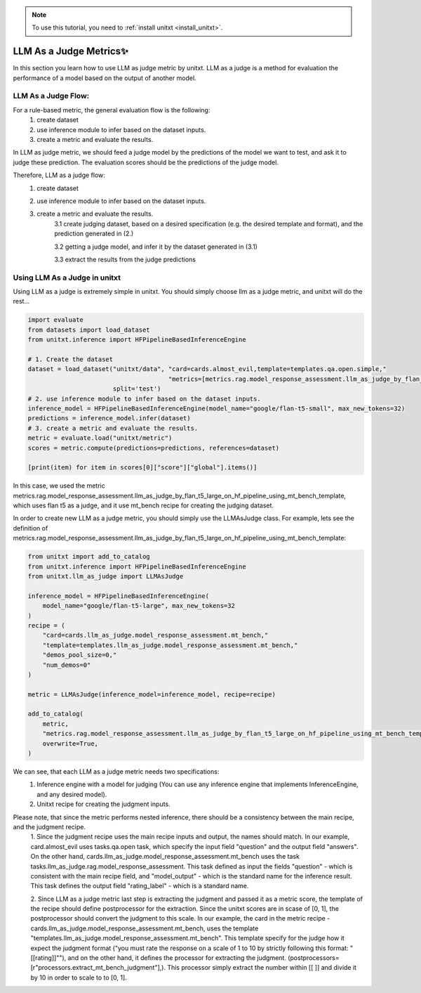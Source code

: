 .. _llm_as_judge:

.. note::

   To use this tutorial, you need to :ref:`install unitxt <install_unitxt>`.

=====================================
LLM As a Judge Metrics✨
=====================================

In this section you learn how to use LLM as judge metric by unitxt. LLM as a judge is a method for evaluation the
performance of a model based on the output of another model.

LLM  As a Judge Flow:
----------------------------

For a rule-based metric, the general evaluation flow is the following:
    1. create dataset

    2. use inference module to infer based on the dataset inputs.

    3. create a metric and evaluate the results.

In LLM as judge metric, we should feed a judge model by the predictions of the model we want to test, and ask it to judge
these prediction. The evaluation scores should be the predictions of the judge model.

Therefore, LLM as a judge flow:
    1. create dataset

    2. use inference module to infer based on the dataset inputs.

    3. create a metric and evaluate the results.
        3.1 create judging dataset, based on a desired specification (e.g. the desired template and format), and the prediction generated in (2.)

        3.2 getting a judge model, and infer it by the dataset generated in (3.1)

        3.3 extract the results from the judge predictions

Using LLM  As a Judge in unitxt
----------------------------

Using LLM as a judge is extremely simple in unitxt. You should simply choose llm as a judge metric, and unitxt will do the rest...

.. code-block:: python

    import evaluate
    from datasets import load_dataset
    from unitxt.inference import HFPipelineBasedInferenceEngine

    # 1. Create the dataset
    dataset = load_dataset("unitxt/data", "card=cards.almost_evil,template=templates.qa.open.simple,"
                                          "metrics=[metrics.rag.model_response_assessment.llm_as_judge_by_flan_t5_large_on_hf_pipeline_using_mt_bench_template]",
                           split='test')
    # 2. use inference module to infer based on the dataset inputs.
    inference_model = HFPipelineBasedInferenceEngine(model_name="google/flan-t5-small", max_new_tokens=32)
    predictions = inference_model.infer(dataset)
    # 3. create a metric and evaluate the results.
    metric = evaluate.load("unitxt/metric")
    scores = metric.compute(predictions=predictions, references=dataset)

    [print(item) for item in scores[0]["score"]["global"].items()]

In this case, we used the metric metrics.rag.model_response_assessment.llm_as_judge_by_flan_t5_large_on_hf_pipeline_using_mt_bench_template, which uses flan t5
as a judge, and it use mt_bench recipe for creating the judging dataset.

In order to create new LLM as a judge metric, you should simply use the LLMAsJudge class. For example, lets see the definition
of metrics.rag.model_response_assessment.llm_as_judge_by_flan_t5_large_on_hf_pipeline_using_mt_bench_template:


.. code-block:: python

    from unitxt import add_to_catalog
    from unitxt.inference import HFPipelineBasedInferenceEngine
    from unitxt.llm_as_judge import LLMAsJudge

    inference_model = HFPipelineBasedInferenceEngine(
        model_name="google/flan-t5-large", max_new_tokens=32
    )
    recipe = (
        "card=cards.llm_as_judge.model_response_assessment.mt_bench,"
        "template=templates.llm_as_judge.model_response_assessment.mt_bench,"
        "demos_pool_size=0,"
        "num_demos=0"
    )

    metric = LLMAsJudge(inference_model=inference_model, recipe=recipe)

    add_to_catalog(
        metric,
        "metrics.rag.model_response_assessment.llm_as_judge_by_flan_t5_large_on_hf_pipeline_using_mt_bench_template",
        overwrite=True,
    )

We can see, that each LLM as a judge metric needs two specifications:
    1. Inference engine with a model for judging (You can use any inference engine that implements InferenceEngine, and any desired model).

    2. Unitxt recipe for creating the judgment inputs.

Please note, that since the metric performs nested inference, there should be a consistency between the main recipe, and the judgment recipe.
    1. Since the judgment recipe uses the main recipe inputs and output, the names should match. In our example,
    card.almost_evil uses tasks.qa.open task, which specify the input field "question" and the output field "answers".
    On the other hand, cards.llm_as_judge.model_response_assessment.mt_bench uses the task
    tasks.llm_as_judge.rag.model_response_assessment. This task defined as input the fields "question" - which is consistent
    with the main recipe field, and "model_output" - which is the standard name for the inference result. This task defines the
    output field "rating_label" - which is a standard name.

    2. Since LLM as a judge metric last step is extracting the judgment and passed it as a metric score, the template of the
    recipe should define postprocessor for the extraction. Since the unitxt scores are in scase of [0, 1], the postprocessor
    should convert the judgment to this scale. In our example, the card in the metric recipe -
    cards.llm_as_judge.model_response_assessment.mt_bench, uses the template "templates.llm_as_judge.model_response_assessment.mt_bench".
    This template specify for the judge how it expect the judgment format ("you must rate the response on a scale of 1
    to 10 by strictly following this format: "[[rating]]""), and on the other hand, it defines the processor for extracting
    the judgment. (postprocessors=[r"processors.extract_mt_bench_judgment"],). This processor simply extract the number within
    [[ ]] and divide it by 10 in order to scale to to [0, 1].